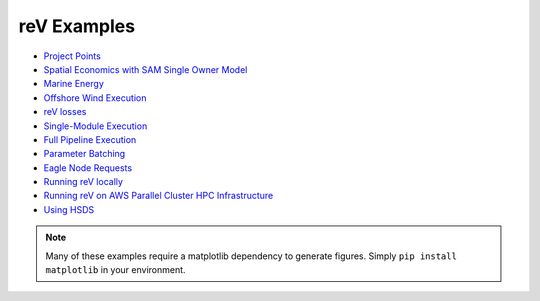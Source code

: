 reV Examples
============
- `Project Points <https://nrel.github.io/reV/misc/examples.project_points.html>`_
- `Spatial Economics with SAM Single Owner Model <https://nrel.github.io/reV/misc/examples.advanced_econ_modeling.html>`_
- `Marine Energy <https://nrel.github.io/reV/misc/examples.marine_energy.html>`_
- `Offshore Wind Execution <https://nrel.github.io/reV/misc/examples.offshore_wind.html>`_
- `reV losses <https://nrel.github.io/reV/misc/examples.rev_losses.html>`_
- `Single-Module Execution <https://nrel.github.io/reV/misc/examples.single_module_execution.html>`_
- `Full Pipeline Execution <https://nrel.github.io/reV/misc/examples.full_pipeline_execution.html>`_
- `Parameter Batching <https://nrel.github.io/reV/misc/examples.batched_execution.html>`_
- `Eagle Node Requests <https://nrel.github.io/reV/misc/examples.eagle_node_requests.html>`_
- `Running reV locally <https://nrel.github.io/reV/misc/examples.running_locally.html>`_
- `Running reV on AWS Parallel Cluster HPC Infrastructure <https://nrel.github.io/reV/misc/examples.aws_pcluster.html>`_
- `Using HSDS <https://nrel.github.io/reV/misc/examples.running_with_hsds.html>`_


.. NOTE:: Many of these examples require a matplotlib dependency to generate figures. Simply ``pip install matplotlib`` in your environment.
